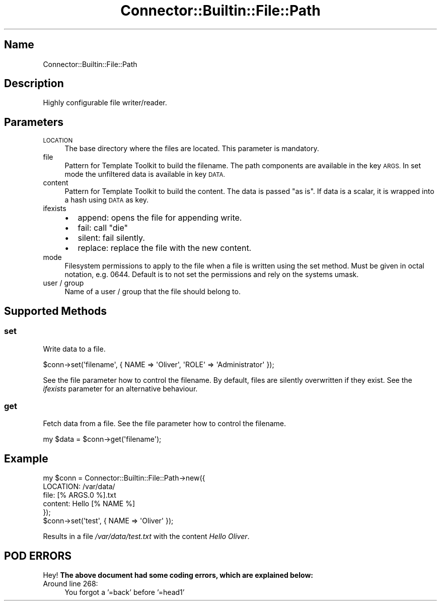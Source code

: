 .\" Automatically generated by Pod::Man 4.14 (Pod::Simple 3.40)
.\"
.\" Standard preamble:
.\" ========================================================================
.de Sp \" Vertical space (when we can't use .PP)
.if t .sp .5v
.if n .sp
..
.de Vb \" Begin verbatim text
.ft CW
.nf
.ne \\$1
..
.de Ve \" End verbatim text
.ft R
.fi
..
.\" Set up some character translations and predefined strings.  \*(-- will
.\" give an unbreakable dash, \*(PI will give pi, \*(L" will give a left
.\" double quote, and \*(R" will give a right double quote.  \*(C+ will
.\" give a nicer C++.  Capital omega is used to do unbreakable dashes and
.\" therefore won't be available.  \*(C` and \*(C' expand to `' in nroff,
.\" nothing in troff, for use with C<>.
.tr \(*W-
.ds C+ C\v'-.1v'\h'-1p'\s-2+\h'-1p'+\s0\v'.1v'\h'-1p'
.ie n \{\
.    ds -- \(*W-
.    ds PI pi
.    if (\n(.H=4u)&(1m=24u) .ds -- \(*W\h'-12u'\(*W\h'-12u'-\" diablo 10 pitch
.    if (\n(.H=4u)&(1m=20u) .ds -- \(*W\h'-12u'\(*W\h'-8u'-\"  diablo 12 pitch
.    ds L" ""
.    ds R" ""
.    ds C` ""
.    ds C' ""
'br\}
.el\{\
.    ds -- \|\(em\|
.    ds PI \(*p
.    ds L" ``
.    ds R" ''
.    ds C`
.    ds C'
'br\}
.\"
.\" Escape single quotes in literal strings from groff's Unicode transform.
.ie \n(.g .ds Aq \(aq
.el       .ds Aq '
.\"
.\" If the F register is >0, we'll generate index entries on stderr for
.\" titles (.TH), headers (.SH), subsections (.SS), items (.Ip), and index
.\" entries marked with X<> in POD.  Of course, you'll have to process the
.\" output yourself in some meaningful fashion.
.\"
.\" Avoid warning from groff about undefined register 'F'.
.de IX
..
.nr rF 0
.if \n(.g .if rF .nr rF 1
.if (\n(rF:(\n(.g==0)) \{\
.    if \nF \{\
.        de IX
.        tm Index:\\$1\t\\n%\t"\\$2"
..
.        if !\nF==2 \{\
.            nr % 0
.            nr F 2
.        \}
.    \}
.\}
.rr rF
.\" ========================================================================
.\"
.IX Title "Connector::Builtin::File::Path 3"
.TH Connector::Builtin::File::Path 3 "2020-06-26" "perl v5.32.0" "User Contributed Perl Documentation"
.\" For nroff, turn off justification.  Always turn off hyphenation; it makes
.\" way too many mistakes in technical documents.
.if n .ad l
.nh
.SH "Name"
.IX Header "Name"
Connector::Builtin::File::Path
.SH "Description"
.IX Header "Description"
Highly configurable file writer/reader.
.SH "Parameters"
.IX Header "Parameters"
.IP "\s-1LOCATION\s0" 4
.IX Item "LOCATION"
The base directory where the files are located. This parameter is mandatory.
.IP "file" 4
.IX Item "file"
Pattern for Template Toolkit to build the filename.
The path components are available in the key \s-1ARGS.\s0 In set mode the unfiltered
data is available in key \s-1DATA.\s0
.IP "content" 4
.IX Item "content"
Pattern for Template Toolkit to build the content. The data is passed
\&\*(L"as is\*(R". If data is a scalar, it is wrapped into a hash using \s-1DATA\s0 as key.
.IP "ifexists" 4
.IX Item "ifexists"
.RS 4
.PD 0
.IP "\(bu" 2
.PD
append: opens the file for appending write.
.IP "\(bu" 2
fail: call \f(CW\*(C`die\*(C'\fR
.IP "\(bu" 2
silent: fail silently.
.IP "\(bu" 2
replace: replace the file with the new content.
.RE
.RS 4
.RE
.IP "mode" 4
.IX Item "mode"
Filesystem permissions to apply to the file when a file is written using the
set method. Must be given in octal notation, e.g. 0644. Default is to not set
the permissions and rely on the systems umask.
.IP "user / group" 4
.IX Item "user / group"
Name of a user / group that the file should belong to.
.SH "Supported Methods"
.IX Header "Supported Methods"
.SS "set"
.IX Subsection "set"
Write data to a file.
.PP
.Vb 1
\&    $conn\->set(\*(Aqfilename\*(Aq, { NAME => \*(AqOliver\*(Aq, \*(AqROLE\*(Aq => \*(AqAdministrator\*(Aq });
.Ve
.PP
See the file parameter how to control the filename.
By default, files are silently overwritten if they exist. See the \fIifexists\fR
parameter for an alternative behaviour.
.SS "get"
.IX Subsection "get"
Fetch data from a file. See the file parameter how to control the filename.
.PP
.Vb 1
\&    my $data = $conn\->get(\*(Aqfilename\*(Aq);
.Ve
.SH "Example"
.IX Header "Example"
.Vb 5
\&    my $conn = Connector::Builtin::File::Path\->new({
\&       LOCATION: /var/data/
\&       file: [% ARGS.0 %].txt
\&       content: Hello [% NAME %]
\&    });
\&
\&    $conn\->set(\*(Aqtest\*(Aq, { NAME => \*(AqOliver\*(Aq });
.Ve
.PP
Results in a file \fI/var/data/test.txt\fR with the content \fIHello Oliver\fR.
.SH "POD ERRORS"
.IX Header "POD ERRORS"
Hey! \fBThe above document had some coding errors, which are explained below:\fR
.IP "Around line 268:" 4
.IX Item "Around line 268:"
You forgot a '=back' before '=head1'
